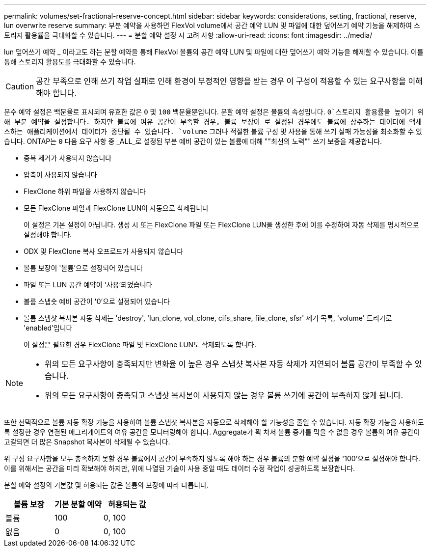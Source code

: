 ---
permalink: volumes/set-fractional-reserve-concept.html 
sidebar: sidebar 
keywords: considerations, setting, fractional, reserve, lun overwrite reserve 
summary: 부분 예약을 사용하면 FlexVol volume에서 공간 예약 LUN 및 파일에 대한 덮어쓰기 예약 기능을 해제하여 스토리지 활용률을 극대화할 수 있습니다. 
---
= 분할 예약 설정 시 고려 사항
:allow-uri-read: 
:icons: font
:imagesdir: ../media/


[role="lead"]
lun 덮어쓰기 예약 _ 이라고도 하는 분할 예약을 통해 FlexVol 볼륨의 공간 예약 LUN 및 파일에 대한 덮어쓰기 예약 기능을 해제할 수 있습니다. 이를 통해 스토리지 활용도를 극대화할 수 있습니다.


CAUTION: 공간 부족으로 인해 쓰기 작업 실패로 인해 환경이 부정적인 영향을 받는 경우 이 구성이 적용할 수 있는 요구사항을 이해해야 합니다.

분수 예약 설정은 백분율로 표시되며 유효한 값은 `0` 및 `100` 백분율뿐입니다. 분할 예약 설정은 볼륨의 속성입니다.  `0`스토리지 활용률을 높이기 위해 부분 예약을 설정합니다. 하지만 볼륨에 여유 공간이 부족할 경우, 볼륨 보장이 로 설정된 경우에도 볼륨에 상주하는 데이터에 액세스하는 애플리케이션에서 데이터가 중단될 수 있습니다. `volume` 그러나 적절한 볼륨 구성 및 사용을 통해 쓰기 실패 가능성을 최소화할 수 있습니다. ONTAP는 `0` 다음 요구 사항 중 _ALL_로 설정된 부분 예비 공간이 있는 볼륨에 대해 ""최선의 노력"" 쓰기 보증을 제공합니다.

* 중복 제거가 사용되지 않습니다
* 압축이 사용되지 않습니다
* FlexClone 하위 파일을 사용하지 않습니다
* 모든 FlexClone 파일과 FlexClone LUN이 자동으로 삭제됩니다
+
이 설정은 기본 설정이 아닙니다. 생성 시 또는 FlexClone 파일 또는 FlexClone LUN을 생성한 후에 이를 수정하여 자동 삭제를 명시적으로 설정해야 합니다.

* ODX 및 FlexClone 복사 오프로드가 사용되지 않습니다
* 볼륨 보장이 '볼륨'으로 설정되어 있습니다
* 파일 또는 LUN 공간 예약이 '사용'되었습니다
* 볼륨 스냅숏 예비 공간이 '0'으로 설정되어 있습니다
* 볼륨 스냅샷 복사본 자동 삭제는 'destroy', 'lun_clone, vol_clone, cifs_share, file_clone, sfsr' 제거 목록, 'volume' 트리거로 'enabled'입니다
+
이 설정은 필요한 경우 FlexClone 파일 및 FlexClone LUN도 삭제되도록 합니다.



[NOTE]
====
* 위의 모든 요구사항이 충족되지만 변화율 이 높은 경우 스냅샷 복사본 자동 삭제가 지연되어 볼륨 공간이 부족할 수 있습니다.
* 위의 모든 요구사항이 충족되고 스냅샷 복사본이 사용되지 않는 경우 볼륨 쓰기에 공간이 부족하지 않게 됩니다.


====
또한 선택적으로 볼륨 자동 확장 기능을 사용하여 볼륨 스냅샷 복사본을 자동으로 삭제해야 할 가능성을 줄일 수 있습니다. 자동 확장 기능을 사용하도록 설정한 경우 연결된 애그리게이트의 여유 공간을 모니터링해야 합니다. Aggregate가 꽉 차서 볼륨 증가를 막을 수 없을 경우 볼륨의 여유 공간이 고갈되면 더 많은 Snapshot 복사본이 삭제될 수 있습니다.

위 구성 요구사항을 모두 충족하지 못할 경우 볼륨에서 공간이 부족하지 않도록 해야 하는 경우 볼륨의 분할 예약 설정을 '100'으로 설정해야 합니다. 이를 위해서는 공간을 미리 확보해야 하지만, 위에 나열된 기술이 사용 중일 때도 데이터 수정 작업이 성공하도록 보장합니다.

분할 예약 설정의 기본값 및 허용되는 값은 볼륨의 보장에 따라 다릅니다.

[cols="3*"]
|===
| 볼륨 보장 | 기본 분할 예약 | 허용되는 값 


 a| 
볼륨
 a| 
100
 a| 
0, 100



 a| 
없음
 a| 
0
 a| 
0, 100

|===